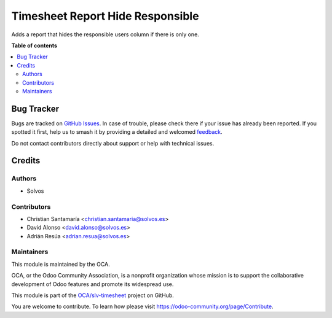 =================================
Timesheet Report Hide Responsible
=================================

.. 
   !!!!!!!!!!!!!!!!!!!!!!!!!!!!!!!!!!!!!!!!!!!!!!!!!!!!
   !! This file is generated by oca-gen-addon-readme !!
   !! changes will be overwritten.                   !!
   !!!!!!!!!!!!!!!!!!!!!!!!!!!!!!!!!!!!!!!!!!!!!!!!!!!!
   !! source digest: sha256:44e91947dbf0e47e17087d89a633e482a721d0369faedcfd4226995ee82b0f89
   !!!!!!!!!!!!!!!!!!!!!!!!!!!!!!!!!!!!!!!!!!!!!!!!!!!!

.. |badge1| image:: https://img.shields.io/badge/maturity-Beta-yellow.png
    :target: https://odoo-community.org/page/development-status
    :alt: Beta
.. |badge2| image:: https://img.shields.io/badge/licence-LGPL--3-blue.png
    :target: http://www.gnu.org/licenses/lgpl-3.0-standalone.html
    :alt: License: LGPL-3
.. |badge3| image:: https://img.shields.io/badge/github-OCA%2Fslv--timesheet-lightgray.png?logo=github
    :target: https://github.com/OCA/slv-timesheet/tree/15.0/hr_timesheet_report_hide_responsible
    :alt: OCA/slv-timesheet
.. |badge4| image:: https://img.shields.io/badge/weblate-Translate%20me-F47D42.png
    :target: https://translation.odoo-community.org/projects/slv-timesheet-15-0/slv-timesheet-15-0-hr_timesheet_report_hide_responsible
    :alt: Translate me on Weblate
.. |badge5| image:: https://img.shields.io/badge/runboat-Try%20me-875A7B.png
    :target: https://runboat.odoo-community.org/builds?repo=OCA/slv-timesheet&target_branch=15.0
    :alt: Try me on Runboat

|badge1| |badge2| |badge3| |badge4| |badge5|

Adds a report that hides the responsible users column if there is only one.

**Table of contents**

.. contents::
   :local:

Bug Tracker
===========

Bugs are tracked on `GitHub Issues <https://github.com/OCA/slv-timesheet/issues>`_.
In case of trouble, please check there if your issue has already been reported.
If you spotted it first, help us to smash it by providing a detailed and welcomed
`feedback <https://github.com/OCA/slv-timesheet/issues/new?body=module:%20hr_timesheet_report_hide_responsible%0Aversion:%2015.0%0A%0A**Steps%20to%20reproduce**%0A-%20...%0A%0A**Current%20behavior**%0A%0A**Expected%20behavior**>`_.

Do not contact contributors directly about support or help with technical issues.

Credits
=======

Authors
~~~~~~~

* Solvos

Contributors
~~~~~~~~~~~~

* Christian Santamaría <christian.santamaria@solvos.es>
* David Alonso <david.alonso@solvos.es>
* Adrián Resúa <adrian.resua@solvos.es>

Maintainers
~~~~~~~~~~~

This module is maintained by the OCA.

.. image:: https://odoo-community.org/logo.png
   :alt: Odoo Community Association
   :target: https://odoo-community.org

OCA, or the Odoo Community Association, is a nonprofit organization whose
mission is to support the collaborative development of Odoo features and
promote its widespread use.

This module is part of the `OCA/slv-timesheet <https://github.com/OCA/slv-timesheet/tree/15.0/hr_timesheet_report_hide_responsible>`_ project on GitHub.

You are welcome to contribute. To learn how please visit https://odoo-community.org/page/Contribute.
